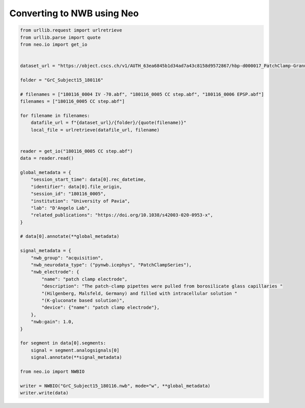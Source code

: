
.. DO NOT EDIT.
.. THIS FILE WAS AUTOMATICALLY GENERATED BY SPHINX-GALLERY.
.. TO MAKE CHANGES, EDIT THE SOURCE PYTHON FILE:
.. "examples/convert_to_nwb.py"
.. LINE NUMBERS ARE GIVEN BELOW.

.. only:: html

    .. note::
        :class: sphx-glr-download-link-note

        :ref:`Go to the end <sphx_glr_download_examples_convert_to_nwb.py>`
        to download the full example code

.. rst-class:: sphx-glr-example-title

.. _sphx_glr_examples_convert_to_nwb.py:


Converting to NWB using Neo
===========================

.. GENERATED FROM PYTHON SOURCE LINES 6-59

.. code-block:: default


    from urllib.request import urlretrieve
    from urllib.parse import quote
    from neo.io import get_io


    dataset_url = "https://object.cscs.ch/v1/AUTH_63ea6845b1d34ad7a43c8158d9572867/hbp-d000017_PatchClamp-GranuleCells_pub"

    folder = "GrC_Subject15_180116"

    # filenames = ["180116_0004 IV -70.abf", "180116_0005 CC step.abf", "180116_0006 EPSP.abf"]
    filenames = ["180116_0005 CC step.abf"]

    for filename in filenames:
        datafile_url = f"{dataset_url}/{folder}/{quote(filename)}"
        local_file = urlretrieve(datafile_url, filename)


    reader = get_io("180116_0005 CC step.abf")
    data = reader.read()

    global_metadata = {
        "session_start_time": data[0].rec_datetime,
        "identifier": data[0].file_origin,
        "session_id": "180116_0005",
        "institution": "University of Pavia",
        "lab": "D'Angelo Lab",
        "related_publications": "https://doi.org/10.1038/s42003-020-0953-x",
    }

    # data[0].annotate(**global_metadata)

    signal_metadata = {
        "nwb_group": "acquisition",
        "nwb_neurodata_type": ("pynwb.icephys", "PatchClampSeries"),
        "nwb_electrode": {
            "name": "patch clamp electrode",
            "description": "The patch-clamp pipettes were pulled from borosilicate glass capillaries "
            "(Hilgenberg, Malsfeld, Germany) and filled with intracellular solution "
            "(K-gluconate based solution)",
            "device": {"name": "patch clamp electrode"},
        },
        "nwb:gain": 1.0,
    }

    for segment in data[0].segments:
        signal = segment.analogsignals[0]
        signal.annotate(**signal_metadata)

    from neo.io import NWBIO

    writer = NWBIO("GrC_Subject15_180116.nwb", mode="w", **global_metadata)
    writer.write(data)


.. rst-class:: sphx-glr-timing

   **Total running time of the script:** ( 0 minutes  0.000 seconds)


.. _sphx_glr_download_examples_convert_to_nwb.py:

.. only:: html

  .. container:: sphx-glr-footer sphx-glr-footer-example




    .. container:: sphx-glr-download sphx-glr-download-python

      :download:`Download Python source code: convert_to_nwb.py <convert_to_nwb.py>`

    .. container:: sphx-glr-download sphx-glr-download-jupyter

      :download:`Download Jupyter notebook: convert_to_nwb.ipynb <convert_to_nwb.ipynb>`


.. only:: html

 .. rst-class:: sphx-glr-signature

    `Gallery generated by Sphinx-Gallery <https://sphinx-gallery.github.io>`_
